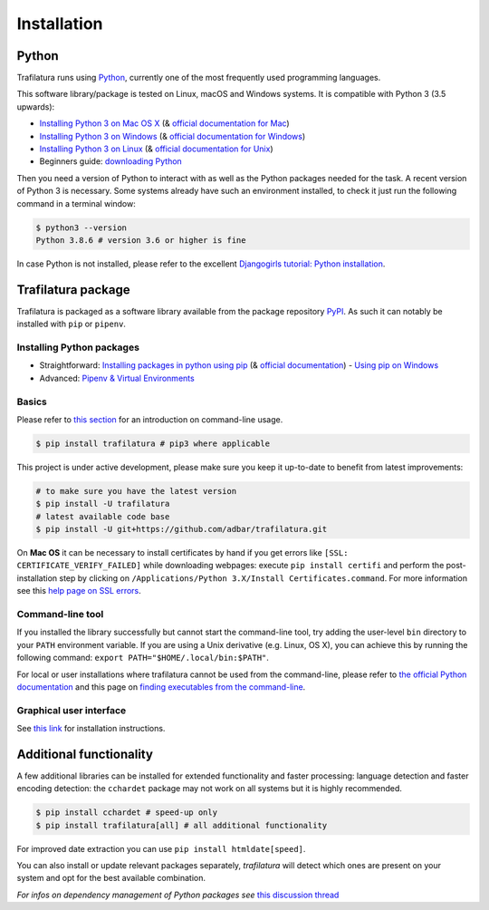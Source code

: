 Installation
============


Python
------

Trafilatura runs using `Python <https://en.wikipedia.org/wiki/Python_%28programming_language%29>`_, currently one of the most frequently used programming languages.

This software library/package is tested on Linux, macOS and Windows systems. It is compatible with Python 3 (3.5 upwards):

-  `Installing Python 3 on Mac OS X <https://docs.python-guide.org/starting/install3/osx/>`_ (& `official documentation for Mac <https://docs.python.org/3/using/mac.html>`_)
-  `Installing Python 3 on Windows <https://docs.python-guide.org/starting/install3/win/>`_ (& `official documentation for Windows <https://docs.python.org/3/using/windows.html>`_)
-  `Installing Python 3 on Linux <https://docs.python-guide.org/starting/install3/linux/>`_ (& `official documentation for Unix <https://docs.python.org/3/using/unix.html>`_)
-  Beginners guide: `downloading Python <https://wiki.python.org/moin/BeginnersGuide/Download>`_


Then you need a version of Python to interact with as well as the Python packages needed for the task. A recent version of Python 3 is necessary. Some systems already have such an environment installed, to check it just run the following command in a terminal window:

.. code-block:: bash

    $ python3 --version
    Python 3.8.6 # version 3.6 or higher is fine

In case Python is not installed, please refer to the excellent `Djangogirls tutorial: Python installation <https://tutorial.djangogirls.org/en/python_installation/>`_.



Trafilatura package
-------------------

Trafilatura is packaged as a software library available from the package repository `PyPI <https://pypi.org/>`_. As such it can notably be installed with ``pip`` or ``pipenv``.


Installing Python packages
~~~~~~~~~~~~~~~~~~~~~~~~~~

-  Straightforward: `Installing packages in python using pip <https://thepythonguru.com/installing-packages-in-python-using-pip/>`_ (& `official documentation <https://pip.pypa.io/en/stable/>`_)
   -  `Using pip on Windows <https://projects.raspberrypi.org/en/projects/using-pip-on-windows/2>`_
-  Advanced: `Pipenv & Virtual Environments <https://docs.python-guide.org/dev/virtualenvs/>`_


Basics
~~~~~~

Please refer to `this section <usage-cli.html#introduction>`_ for an introduction on command-line usage.

.. code-block:: bash

    $ pip install trafilatura # pip3 where applicable

This project is under active development, please make sure you keep it up-to-date to benefit from latest improvements:

.. code-block:: bash

    # to make sure you have the latest version
    $ pip install -U trafilatura
    # latest available code base
    $ pip install -U git+https://github.com/adbar/trafilatura.git

On **Mac OS** it can be necessary to install certificates by hand if you get errors like ``[SSL: CERTIFICATE_VERIFY_FAILED]`` while downloading webpages: execute ``pip install certifi`` and perform the post-installation step by clicking on ``/Applications/Python 3.X/Install Certificates.command``. For more information see this `help page on SSL errors <https://stackoverflow.com/questions/27835619/urllib-and-ssl-certificate-verify-failed-error/42334357>`_.


Command-line tool
~~~~~~~~~~~~~~~~~


If you installed the library successfully but cannot start the command-line tool, try adding the user-level ``bin`` directory to your ``PATH`` environment variable.
If you are using a Unix derivative (e.g. Linux, OS X), you can achieve this by running the following command: ``export PATH="$HOME/.local/bin:$PATH"``.

For local or user installations where trafilatura cannot be used from the command-line, please refer to `the official Python documentation <https://docs.python.org/3/library/site.html#cmdoption-site-user-base>`_ and this page on `finding executables from the command-line <https://stackoverflow.com/questions/35898734/pip-installs-packages-successfully-but-executables-not-found-from-command-line>`_.


Graphical user interface
~~~~~~~~~~~~~~~~~~~~~~~~

See `this link <https://github.com/adbar/trafilatura_gui>`_ for installation instructions.



Additional functionality
------------------------

A few additional libraries can be installed for extended functionality and faster processing: language detection and faster encoding detection: the ``cchardet`` package may not work on all systems but it is highly recommended.

.. code-block:: bash

    $ pip install cchardet # speed-up only
    $ pip install trafilatura[all] # all additional functionality

For improved date extraction you can use ``pip install htmldate[speed]``.

You can also install or update relevant packages separately, *trafilatura* will detect which ones are present on your system and opt for the best available combination.

*For infos on dependency management of Python packages see* `this discussion thread <https://stackoverflow.com/questions/41573587/what-is-the-difference-between-venv-pyvenv-pyenv-virtualenv-virtualenvwrappe>`_

